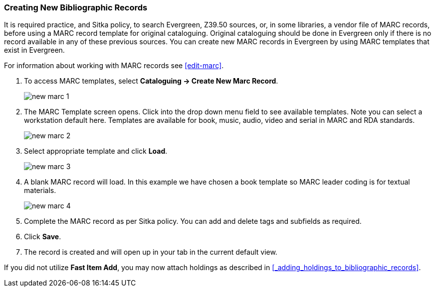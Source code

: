 Creating New Bibliographic Records
~~~~~~~~~~~~~~~~~~~~~~~~~~~~~~~~~~~

It is required practice, and Sitka policy, to search Evergreen, Z39.50 sources, or, in some libraries, a vendor file of MARC records, before using a MARC record template for original cataloguing. Original cataloguing should be done in Evergreen only if there is no record available in any of these previous sources. You can create new MARC records in Evergreen by using MARC templates that exist in Evergreen.

For information about working with MARC records see xref:edit-marc[].

. To access MARC templates, select *Cataloguing -> Create New Marc Record*.
+
image::images/cat/new-marc-1.png[]
+
. The MARC Template screen opens. Click into the drop down menu field to see available templates. Note you can select a workstation default here. Templates are available for book, music, audio, video and serial in MARC and RDA standards.
+
image::images/cat/new-marc-2.png[]
+
. Select appropriate template and click *Load*.
+
image::images/cat/new-marc-3.png[]
+
. A blank MARC record will load. In this example we have chosen a book template so MARC leader coding is for textual materials.
+
image::images/cat/new-marc-4.png[]
+
. Complete the MARC record as per Sitka policy. You can add and delete tags and subfields as required.
. Click *Save*.
. The record is created and will open up in your tab in the current default view.

If you did not utilize *Fast Item Add*, you may now attach holdings as described in xref:_adding_holdings_to_bibliographic_records[].
